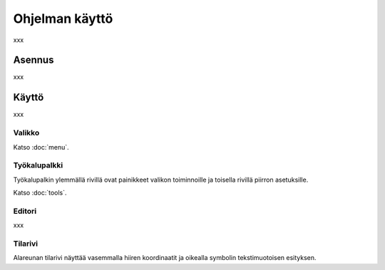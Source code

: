 Ohjelman käyttö
===============

xxx

Asennus
-------

xxx

Käyttö
------

xxx

Valikko
^^^^^^^

Katso :doc:`menu`.


Työkalupalkki
^^^^^^^^^^^^^

Työkalupalkin ylemmällä rivillä ovat painikkeet valikon toiminnoille ja toisella rivillä piirron asetuksille.

Katso :doc:`tools`.

Editori
^^^^^^^

xxx

Tilarivi
^^^^^^^^

Alareunan tilarivi näyttää vasemmalla hiiren koordinaatit ja oikealla symbolin tekstimuotoisen esityksen.

